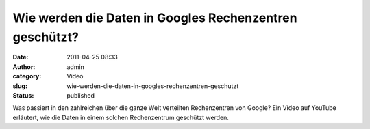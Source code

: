 Wie werden die Daten in Googles Rechenzentren geschützt?
########################################################
:date: 2011-04-25 08:33
:author: admin
:category: Video
:slug: wie-werden-die-daten-in-googles-rechenzentren-geschutzt
:status: published

| Was passiert in den zahlreichen über die ganze Welt verteilten
  Rechenzentren von Google? Ein Video auf YouTube erläutert, wie die
  Daten in einem solchen Rechenzentrum geschützt werden.
